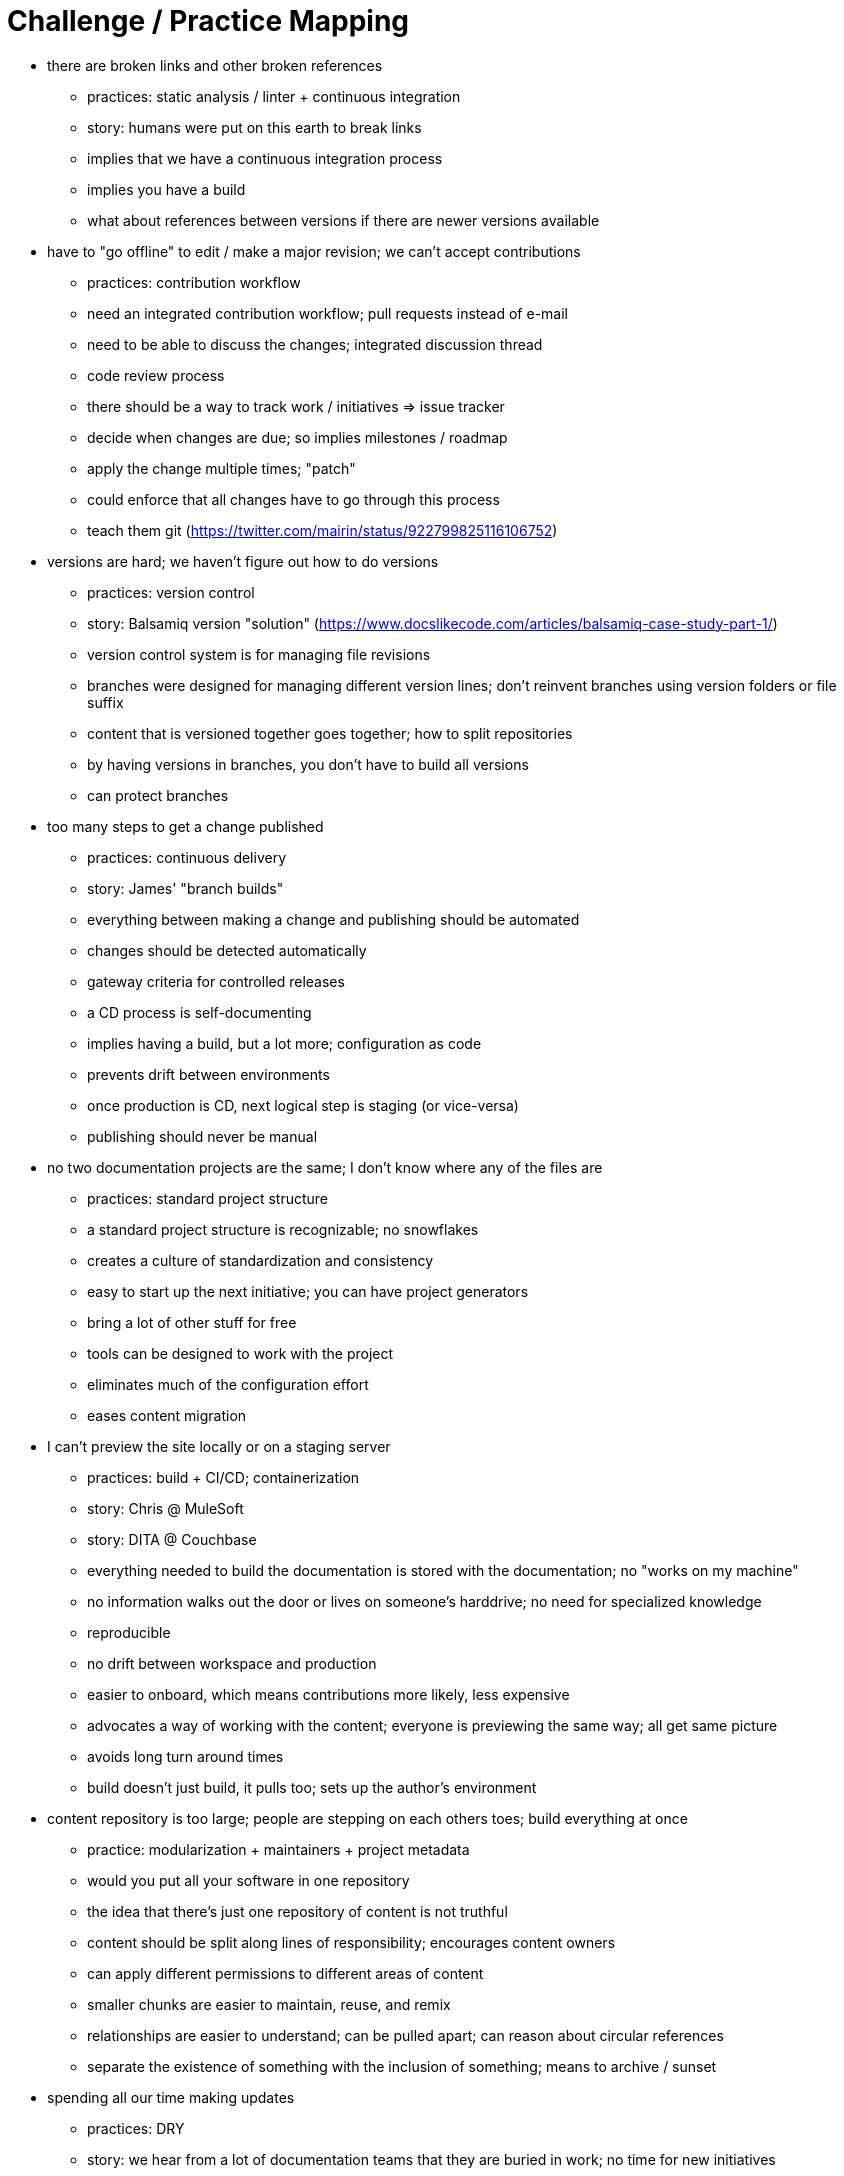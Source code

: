 = Challenge / Practice Mapping

* there are broken links and other broken references
 ** practices: static analysis / linter + continuous integration
 ** story: humans were put on this earth to break links
 ** implies that we have a continuous integration process
 ** implies you have a build
 ** what about references between versions if there are newer versions available

* have to "go offline" to edit / make a major revision; we can't accept contributions
 ** practices: contribution workflow
 ** need an integrated contribution workflow; pull requests instead of e-mail
 ** need to be able to discuss the changes; integrated discussion thread
 ** code review process
 ** there should be a way to track work / initiatives => issue tracker
 ** decide when changes are due; so implies milestones / roadmap
 ** apply the change multiple times; "patch"
 ** could enforce that all changes have to go through this process
 ** teach them git (https://twitter.com/mairin/status/922799825116106752)

* versions are hard; we haven't figure out how to do versions
 ** practices: version control
 ** story: Balsamiq version "solution" (https://www.docslikecode.com/articles/balsamiq-case-study-part-1/)
 ** version control system is for managing file revisions
 ** branches were designed for managing different version lines; don't reinvent branches using version folders or file suffix
 ** content that is versioned together goes together; how to split repositories
 ** by having versions in branches, you don't have to build all versions
 ** can protect branches

* too many steps to get a change published
 ** practices: continuous delivery
 ** story: James' "branch builds"
 ** everything between making a change and publishing should be automated
 ** changes should be detected automatically
 ** gateway criteria for controlled releases
 ** a CD process is self-documenting
 ** implies having a build, but a lot more; configuration as code
 ** prevents drift between environments
 ** once production is CD, next logical step is staging (or vice-versa)
 ** publishing should never be manual

* no two documentation projects are the same; I don't know where any of the files are
 ** practices: standard project structure
 ** a standard project structure is recognizable; no snowflakes
 ** creates a culture of standardization and consistency
 ** easy to start up the next initiative; you can have project generators
 ** bring a lot of other stuff for free
 ** tools can be designed to work with the project
 ** eliminates much of the configuration effort
 ** eases content migration

* I can't preview the site locally or on a staging server
 ** practices: build + CI/CD; containerization
 ** story: Chris @ MuleSoft
 ** story: DITA @ Couchbase
 ** everything needed to build the documentation is stored with the documentation; no "works on my machine"
 ** no information walks out the door or lives on someone's harddrive; no need for specialized knowledge
 ** reproducible
 ** no drift between workspace and production
 ** easier to onboard, which means contributions more likely, less expensive
 ** advocates a way of working with the content; everyone is previewing the same way; all get same picture
 ** avoids long turn around times
 ** build doesn't just build, it pulls too; sets up the author's environment

* content repository is too large; people are stepping on each others toes; build everything at once
 ** practice: modularization + maintainers + project metadata
 ** would you put all your software in one repository
 ** the idea that there's just one repository of content is not truthful
 ** content should be split along lines of responsibility; encourages content owners
 ** can apply different permissions to different areas of content
 ** smaller chunks are easier to maintain, reuse, and remix
 ** relationships are easier to understand; can be pulled apart; can reason about circular references
 ** separate the existence of something with the inclusion of something; means to archive / sunset

* spending all our time making updates
 ** practices: DRY
 ** story: we hear from a lot of documentation teams that they are buried in work; no time for new initiatives
 ** variables for version numbers and product names
 ** includes for shared content (i.e., partials)
 ** auto-generate derived content such as release notes, API docs, reference tables, code sample output
 ** notifications about content needs to be reviewed be of triggers
 ** templates to create new documents, sections, folder structure

* the samples in the documentation are broken
 ** practice: DRY + testing
 ** code samples should be tested
 ** code samples should be included from shared project (not e-mailed)
 ** code samples should be separately downloadable (or clonable)
 ** output from code sample should be inserted automatically
 ** need a way to tag code to be included
 ** code samples should be interactive
 ** user failure triggers a workflow to review / update the document, and in particular, the example (treated as bug)

* other teams are bulldozing our project; breaking things; making changes without approval
 ** practice: development process + governance
 ** if there are strong rules in place, backed up by automation, people will be unable to break them
 ** this happening is often a sign of a process that is breaking down; so just having a process solves this issue in part; people undermine because the process is breaking down or there is no process
 ** gives the project stability
 ** understood guidelines
 ** works even if personnel changes; supercedes personnel
 ** no one to blame if the process is not enforcing
 ** don't give docs a pass just because they are docs
